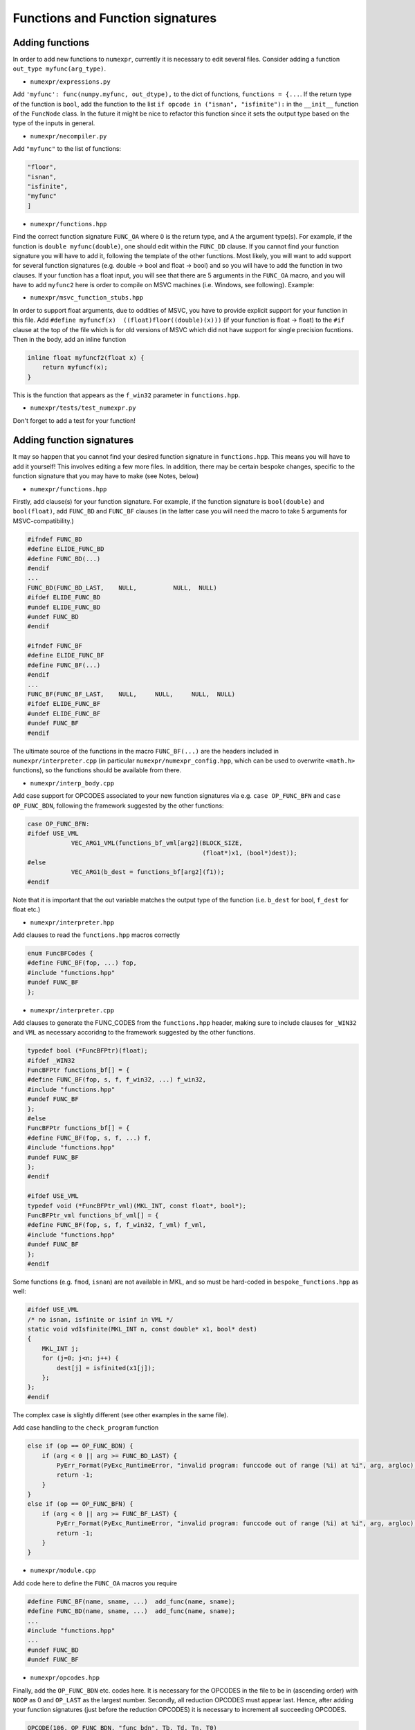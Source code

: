 Functions and Function signatures
=================================

Adding functions
----------------

In order to add new functions to ``numexpr``, currently it is necessary to edit several files. Consider adding a function
``out_type myfunc(arg_type)``.

* ``numexpr/expressions.py``
Add ``'myfunc': func(numpy.myfunc, out_dtype),`` to the dict of functions, ``functions = {...``. If the return type of the function is ``bool``, add
the function to the list ``if opcode in ("isnan", "isfinite"):`` in the ``__init__`` function of the ``FuncNode`` class.
In the future it might be nice to refactor this function since it sets the output type based on the type of the inputs in general.

* ``numexpr/necompiler.py``
Add ``"myfunc"`` to the list of functions:

.. code-block:: python3

    "floor",
    "isnan",
    "isfinite",
    "myfunc"
    ]

* ``numexpr/functions.hpp``
Find the correct function signature ``FUNC_OA`` where ``O`` is the return type, and ``A`` the argument type(s). For example, if the function
is ``double myfunc(double)``, one should edit within the ``FUNC_DD`` clause. If you cannot find your function signature you will have to add it,
following the template of the other functions.
Most likely, you will want to add support for several function signatures (e.g. double -> bool and float -> bool) and so you will have to add the
function in two clauses. If your function has a float input, you will see that there are 5 arguments in the
``FUNC_OA`` macro, and you will have to add ``myfunc2`` here is order to compile on MSVC machines (i.e. Windows, see following).
Example:

.. code-block:: cpp
   :emphasize-lines: 6, 20

    #ifndef FUNC_DD
    #define ELIDE_FUNC_DD
    #define FUNC_DD(...)
    #endif
    ...
    FUNC_DD(FUNC_MYFUNC_DD, "myfunc_dd", myfunc, vdMyfunc)
    FUNC_DD(FUNC_DD_LAST,    NULL,          NULL,  NULL)
    #ifdef ELIDE_FUNC_DD
    #undef ELIDE_FUNC_DD
    #undef FUNC_DD
    #endif

    ...

    #ifndef FUNC_FF
    #define ELIDE_FUNC_FF
    #define FUNC_FF(...)
    #endif
    ...
    FUNC_FF(FUNC_MYFUNC_FF, "myfunc_ff", myfuncf, myfuncf2, vsMyfunc)
    FUNC_FF(FUNC_FF_LAST,    NULL,       NULL,    NULL,     NULL)
    #ifdef ELIDE_FUNC_FF
    #undef ELIDE_FUNC_FF
    #undef FUNC_FF
    #endif

* ``numexpr/msvc_function_stubs.hpp``
In order to support float arguments, due to oddities of MSVC, you have to provide explicit support for your function in this file.
Add ``#define myfuncf(x)  ((float)floor((double)(x)))`` (if your function is float -> float) to the ``#if`` clause at the top of the file
which is for old versions of MSVC which did not have support for single precision fucntions. Then in the body, add an inline function

.. code-block:: cpp

    inline float myfuncf2(float x) {
        return myfuncf(x);
    }

This is the function that appears as the ``f_win32`` parameter in ``functions.hpp``.

* ``numexpr/tests/test_numexpr.py``
Don't forget to add a test for your function!

Adding function signatures
--------------------------
It may so happen that you cannot find your desired function signature in ``functions.hpp``. This means you will have to add it yourself!
This involves editing a few more files. In addition, there may be certain bespoke changes, specific to the function signature
that you may have to make (see Notes, below)

* ``numexpr/functions.hpp``
Firstly, add clause(s) for your function signature. For example, if the function signature is ``bool(double)`` and ``bool(float)``, add
``FUNC_BD`` and ``FUNC_BF`` clauses (in the latter case you will need the macro to take 5 arguments for MSVC-compatibility.)

.. code-block:: cpp

    #ifndef FUNC_BD
    #define ELIDE_FUNC_BD
    #define FUNC_BD(...)
    #endif
    ...
    FUNC_BD(FUNC_BD_LAST,    NULL,          NULL,  NULL)
    #ifdef ELIDE_FUNC_BD
    #undef ELIDE_FUNC_BD
    #undef FUNC_BD
    #endif

    #ifndef FUNC_BF
    #define ELIDE_FUNC_BF
    #define FUNC_BF(...)
    #endif
    ...
    FUNC_BF(FUNC_BF_LAST,    NULL,     NULL,     NULL,  NULL)
    #ifdef ELIDE_FUNC_BF
    #undef ELIDE_FUNC_BF
    #undef FUNC_BF
    #endif

The ultimate source of the functions in the macro ``FUNC_BF(...)`` are the headers included in ``numexpr/interpreter.cpp`` (in particular
``numexpr/numexpr_config.hpp``, which can be used to overwrite ``<math.h>`` functions), so the functions should be available from there.

* ``numexpr/interp_body.cpp``
Add case support for OPCODES associated to your new function signatures via e.g. ``case OP_FUNC_BFN`` and ``case OP_FUNC_BDN``, following
the framework suggested by the other functions:

.. code-block:: cpp

    case OP_FUNC_BFN:
    #ifdef USE_VML
                VEC_ARG1_VML(functions_bf_vml[arg2](BLOCK_SIZE,
                                                    (float*)x1, (bool*)dest));
    #else
                VEC_ARG1(b_dest = functions_bf[arg2](f1));
    #endif

Note that it is important that the out variable matches the output type of the function (i.e. ``b_dest`` for bool, ``f_dest`` for float etc.)

* ``numexpr/interpreter.hpp``
Add clauses to read the ``functions.hpp`` macros correctly

.. code-block:: cpp

    enum FuncBFCodes {
    #define FUNC_BF(fop, ...) fop,
    #include "functions.hpp"
    #undef FUNC_BF
    };

* ``numexpr/interpreter.cpp``
Add clauses to generate the FUNC_CODES from the ``functions.hpp`` header, making sure to include clauses for ``_WIN32`` and
``VML`` as necessary accoridng to the framework suggested by the other functions.

.. code-block:: cpp

    typedef bool (*FuncBFPtr)(float);
    #ifdef _WIN32
    FuncBFPtr functions_bf[] = {
    #define FUNC_BF(fop, s, f, f_win32, ...) f_win32,
    #include "functions.hpp"
    #undef FUNC_BF
    };
    #else
    FuncBFPtr functions_bf[] = {
    #define FUNC_BF(fop, s, f, ...) f,
    #include "functions.hpp"
    #undef FUNC_BF
    };
    #endif

    #ifdef USE_VML
    typedef void (*FuncBFPtr_vml)(MKL_INT, const float*, bool*);
    FuncBFPtr_vml functions_bf_vml[] = {
    #define FUNC_BF(fop, s, f, f_win32, f_vml) f_vml,
    #include "functions.hpp"
    #undef FUNC_BF
    };
    #endif

Some functions (e.g. ``fmod``, ``isnan``) are not available in MKL, and so must be hard-coded in ``bespoke_functions.hpp`` as well:

.. code-block:: cpp

    #ifdef USE_VML
    /* no isnan, isfinite or isinf in VML */
    static void vdIsfinite(MKL_INT n, const double* x1, bool* dest)
    {
        MKL_INT j;
        for (j=0; j<n; j++) {
            dest[j] = isfinited(x1[j]);
        };
    };
    #endif

The complex case is slightly different (see other examples in the same file).

Add case handling to the ``check_program`` function

.. code-block:: cpp

    else if (op == OP_FUNC_BDN) {
        if (arg < 0 || arg >= FUNC_BD_LAST) {
            PyErr_Format(PyExc_RuntimeError, "invalid program: funccode out of range (%i) at %i", arg, argloc);
            return -1;
        }
    }
    else if (op == OP_FUNC_BFN) {
        if (arg < 0 || arg >= FUNC_BF_LAST) {
            PyErr_Format(PyExc_RuntimeError, "invalid program: funccode out of range (%i) at %i", arg, argloc);
            return -1;
        }
    }

* ``numexpr/module.cpp``
Add code here to define the ``FUNC_OA`` macros you require

.. code-block:: cpp

    #define FUNC_BF(name, sname, ...)  add_func(name, sname);
    #define FUNC_BD(name, sname, ...)  add_func(name, sname);
    ...
    #include "functions.hpp"
    ...
    #undef FUNC_BD
    #undef FUNC_BF

* ``numexpr/opcodes.hpp``
Finally, add the ``OP_FUNC_BDN`` etc. codes here. It is necessary for the OPCODES in the file to be in (ascending order) with
``NOOP`` as 0 and ``OP_LAST`` as the largest number. Secondly, all reduction OPCODES must appear last. Hence, after adding your
function signatures (just before the reduction OPCODES) it is necessary to increment all succeeding OPCODES.

.. code-block:: cpp

    OPCODE(106, OP_FUNC_BDN, "func_bdn", Tb, Td, Tn, T0)
    OPCODE(107, OP_FUNC_BFN, "func_bfn", Tb, Tf, Tn, T0)

Notes
-----
In many cases this process will not be very smooth since one relies on the internal C/C++ standard functions (which can be fussy, to varying degrees on different platforms). Some common gotchas are then:

* OPCODES are currently only supported up to 255 - if it becomes necessary to increment further, one will have to change the ``latin_1`` encoding used in ``quadrupleToString`` in ``necompiler.py``. In addition, since the OPCDE table is assumed to be of type ``unsigned char`` the ``get_return_sig`` function in ``numexpr/interpreter.cpp`` may have to be changed (possibly other changes too).

* Depending on the new function signature (above all if the out type is different to the input types), one may have to edit the ``__init__`` function in the ``FuncNode`` class in ``expressions.py``.

* Functions which accept and/or return complex arguments must be added to the ``complex_functions.hpp`` file (take care when adding them in ``interpreter.cpp`` and ``interp_body.cpp``, since their signatures are usually a bit different).

* Depending on MSVC support, namespace clashes, casting problems, it may be necessary to make various changes to ``numexpr/numexpr_config.hpp`` and ``numexpr/msvc_function_stubs.hpp``. For example, in PR #523, non-clashing wrappers were introduced for ``isnan`` and ``isfinite`` since the float versions ``isnanf, isfinitef`` were inconsistently defined (and output ints) - depending on how strict the platform interpreter is, the implicit cast from int to bool was acceptable or not for example. In addition, the base functions were in different namespaces or had different names across platforms.
